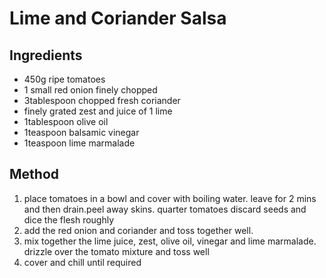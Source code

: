 * Lime and Coriander Salsa

** Ingredients

- 450g ripe tomatoes
- 1 small red onion finely chopped
- 3tablespoon chopped fresh coriander
- finely grated zest and juice of 1 lime
- 1tablespoon olive oil
- 1teaspoon balsamic vinegar
- 1teaspoon lime marmalade

** Method

1. place tomatoes in a bowl and cover with boiling water. leave for 2
   mins and then drain.peel away skins. quarter tomatoes discard seeds
   and dice the flesh roughly
2. add the red onion and coriander and toss together well.
3. mix together the lime juice, zest, olive oil, vinegar and lime
   marmalade. drizzle over the tomato mixture and toss well
4. cover and chill until required

